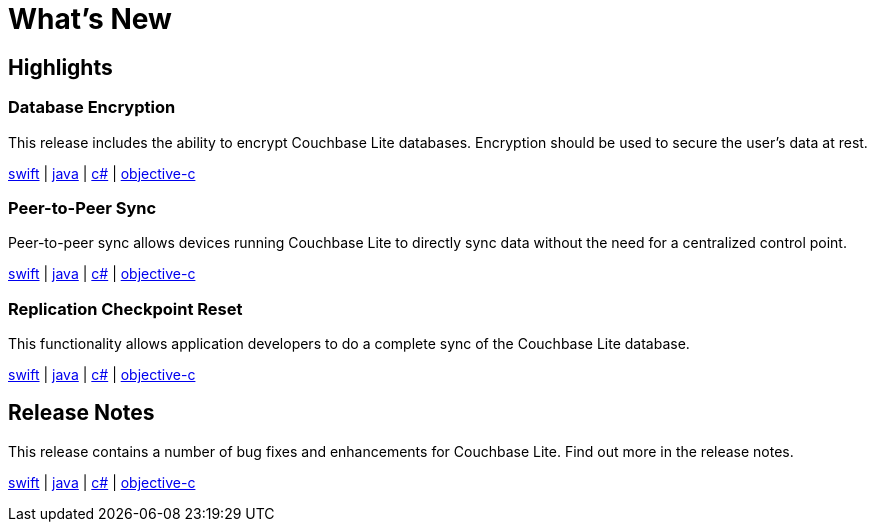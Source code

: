 = What's New

== Highlights

=== Database Encryption

This release includes the ability to encrypt Couchbase Lite databases.
Encryption should be used to secure the user's data at rest.

xref:swift.adoc#database-encryption[swift] | xref:java.adoc#database-encryption[java] | xref:csharp.adoc#database-encryption[c#] | xref:objc.adoc#database-encryption[objective-c]

=== Peer-to-Peer Sync

Peer-to-peer sync allows devices running Couchbase Lite to directly sync data without the need for a centralized control point.

xref:swift.adoc#peer-to-peer-sync[swift] | xref:java.adoc#peer-to-peer-sync[java] | xref:csharp.adoc#peer-to-peer-sync[c#] | xref:objc.adoc#peer-to-peer-sync[objective-c]

=== Replication Checkpoint Reset

This functionality allows application developers to do a complete sync of the Couchbase Lite database.

xref:swift.adoc#replication-checkpoint-reset[swift] | xref:java.adoc#replication-checkpoint-reset[java] | xref:csharp.adoc#replication-checkpoint-reset[c#] | xref:objc.adoc#replication-checkpoint-reset[objective-c]

== Release Notes

This release contains a number of bug fixes and enhancements for Couchbase Lite.
Find out more in the release notes.

xref:swift.adoc#release-notes[swift] | xref:java.adoc#release-notes[java] | xref:csharp.adoc#release-notes[c#] | xref:objc.adoc#release-notes[objective-c]
